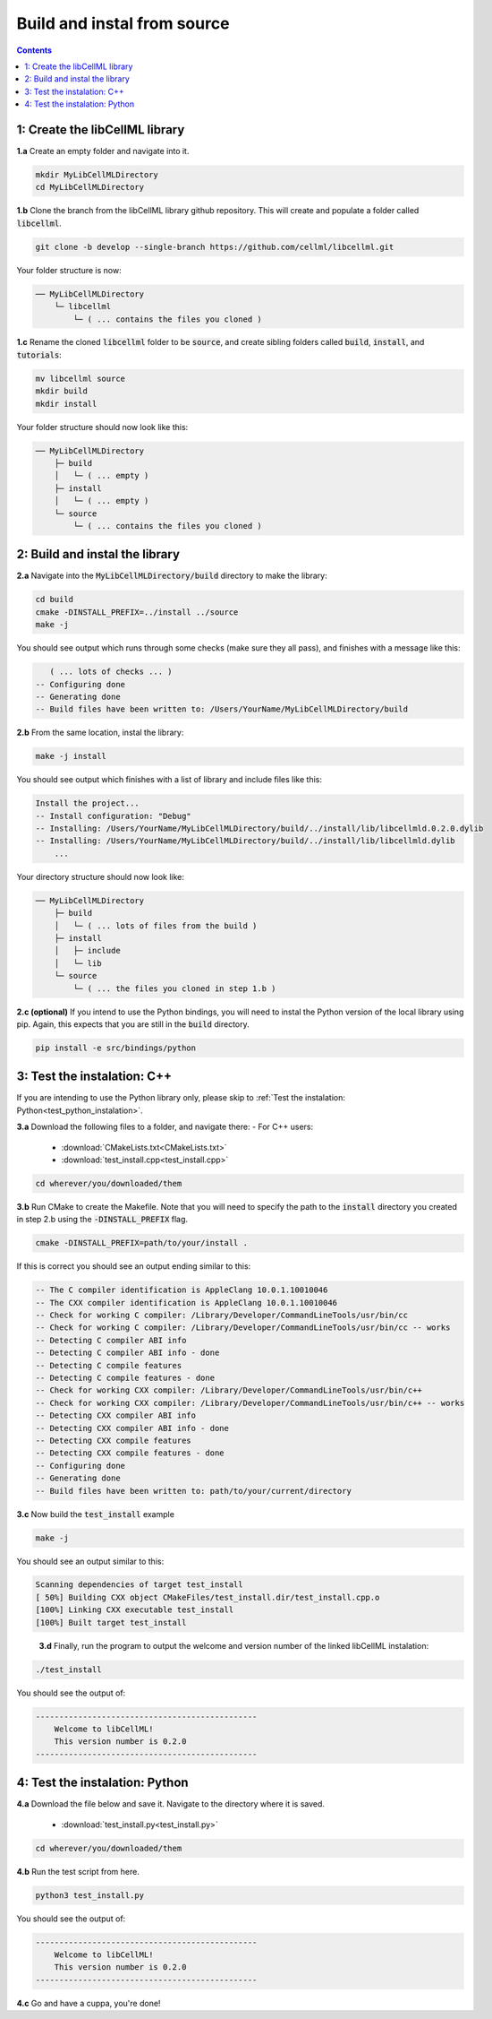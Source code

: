 ..  _build_from_source:

============================
Build and instal from source
============================

.. contents:: Contents
    :local:

1: Create the libCellML library
===============================

.. container:: dothis

  **1.a** Create an empty folder and navigate into it.

  .. code-block:: console

    mkdir MyLibCellMLDirectory
    cd MyLibCellMLDirectory

.. container:: dothis

  **1.b** Clone the branch from the libCellML library github repository.
  This will create and populate a folder called :code:`libcellml`.

  .. code-block:: console

    git clone -b develop --single-branch https://github.com/cellml/libcellml.git

Your folder structure is now:

.. code-block:: text

  ── MyLibCellMLDirectory
      └─ libcellml
          └─ ( ... contains the files you cloned )

.. container:: dothis

  **1.c** Rename the cloned :code:`libcellml` folder to be :code:`source`, and create sibling folders called :code:`build`, :code:`install`, and :code:`tutorials`:

  .. code-block:: console

    mv libcellml source
    mkdir build
    mkdir install

Your folder structure should now look like this:

.. code-block:: text

  ── MyLibCellMLDirectory
      ├─ build
      │   └─ ( ... empty )
      ├─ install
      │   └─ ( ... empty )
      └─ source
          └─ ( ... contains the files you cloned )

2: Build and instal the library
===============================

.. container:: dothis

  **2.a** Navigate into the :code:`MyLibCellMLDirectory/build` directory to make the library:

  .. code-block:: console

    cd build
    cmake -DINSTALL_PREFIX=../install ../source
    make -j

You should see output which runs through some checks (make sure they all pass), and finishes with a message like this:

.. code-block:: console

     ( ... lots of checks ... )
  -- Configuring done
  -- Generating done
  -- Build files have been written to: /Users/YourName/MyLibCellMLDirectory/build

.. container:: dothis

  **2.b** From the same location, instal the library:

  .. code-block:: console

      make -j install

You should see output which finishes with a list of library and include files like this:

.. code-block:: console

  Install the project...
  -- Install configuration: "Debug"
  -- Installing: /Users/YourName/MyLibCellMLDirectory/build/../install/lib/libcellmld.0.2.0.dylib
  -- Installing: /Users/YourName/MyLibCellMLDirectory/build/../install/lib/libcellmld.dylib
      ...

Your directory structure should now look like:

.. code-block:: text

  ── MyLibCellMLDirectory
      ├─ build
      │   └─ ( ... lots of files from the build )
      ├─ install
      │   ├─ include
      │   └─ lib
      └─ source
          └─ ( ... the files you cloned in step 1.b )


.. container:: dothis

  **2.c (optional)** If you intend to use the Python bindings, you will need to instal the Python version of the local library using pip.
  Again, this expects that you are still in the :code:`build` directory.

  .. code-block:: console

    pip install -e src/bindings/python


3: Test the instalation: C++
============================

If you are intending to use the Python library only, please skip to :ref:`Test the instalation: Python<test_python_instalation>`.

.. container:: dothis

  **3.a** Download the following files to a folder, and navigate there:
  - For C++ users:
    - :download:`CMakeLists.txt<CMakeLists.txt>` 
    - :download:`test_install.cpp<test_install.cpp>` 

  .. code-block:: console

    cd wherever/you/downloaded/them

.. container:: dothis

  **3.b** Run CMake to create the Makefile.
  Note that you will need to specify the path to the :code:`install` directory you created in step 2.b using the :code:`-DINSTALL_PREFIX` flag.

  .. code-block:: console

    cmake -DINSTALL_PREFIX=path/to/your/install .

If this is correct you should see an output ending similar to this:

.. code-block:: console

    -- The C compiler identification is AppleClang 10.0.1.10010046
    -- The CXX compiler identification is AppleClang 10.0.1.10010046
    -- Check for working C compiler: /Library/Developer/CommandLineTools/usr/bin/cc
    -- Check for working C compiler: /Library/Developer/CommandLineTools/usr/bin/cc -- works
    -- Detecting C compiler ABI info
    -- Detecting C compiler ABI info - done
    -- Detecting C compile features
    -- Detecting C compile features - done
    -- Check for working CXX compiler: /Library/Developer/CommandLineTools/usr/bin/c++
    -- Check for working CXX compiler: /Library/Developer/CommandLineTools/usr/bin/c++ -- works
    -- Detecting CXX compiler ABI info
    -- Detecting CXX compiler ABI info - done
    -- Detecting CXX compile features
    -- Detecting CXX compile features - done
    -- Configuring done
    -- Generating done
    -- Build files have been written to: path/to/your/current/directory

.. container:: dothis

  **3.c** Now build the :code:`test_install` example

  .. code-block:: console

    make -j

You should see an output similar to this:

.. code-block:: console

    Scanning dependencies of target test_install
    [ 50%] Building CXX object CMakeFiles/test_install.dir/test_install.cpp.o
    [100%] Linking CXX executable test_install
    [100%] Built target test_install

.. container:: dothis

    **3.d** Finally, run the program to output the welcome and version number of the linked libCellML instalation:

  .. code-block:: console

    ./test_install

You should see the output of:

.. code-block:: console

  -----------------------------------------------
      Welcome to libCellML!
      This version number is 0.2.0
  -----------------------------------------------

.. _test_python_instalation:

4: Test the instalation: Python
===============================

.. container:: dothis

  **4.a** Download the file below and save it.
  Navigate to the directory where it is saved.
    - :download:`test_install.py<test_install.py>` 

  .. code-block:: console

    cd wherever/you/downloaded/them

.. container:: dothis

  **4.b** Run the test script from here.

  .. code-block:: console

    python3 test_install.py

You should see the output of:

.. code-block:: console

  -----------------------------------------------
      Welcome to libCellML!
      This version number is 0.2.0
  -----------------------------------------------

.. container:: dothis

  **4.c** Go and have a cuppa, you're done!